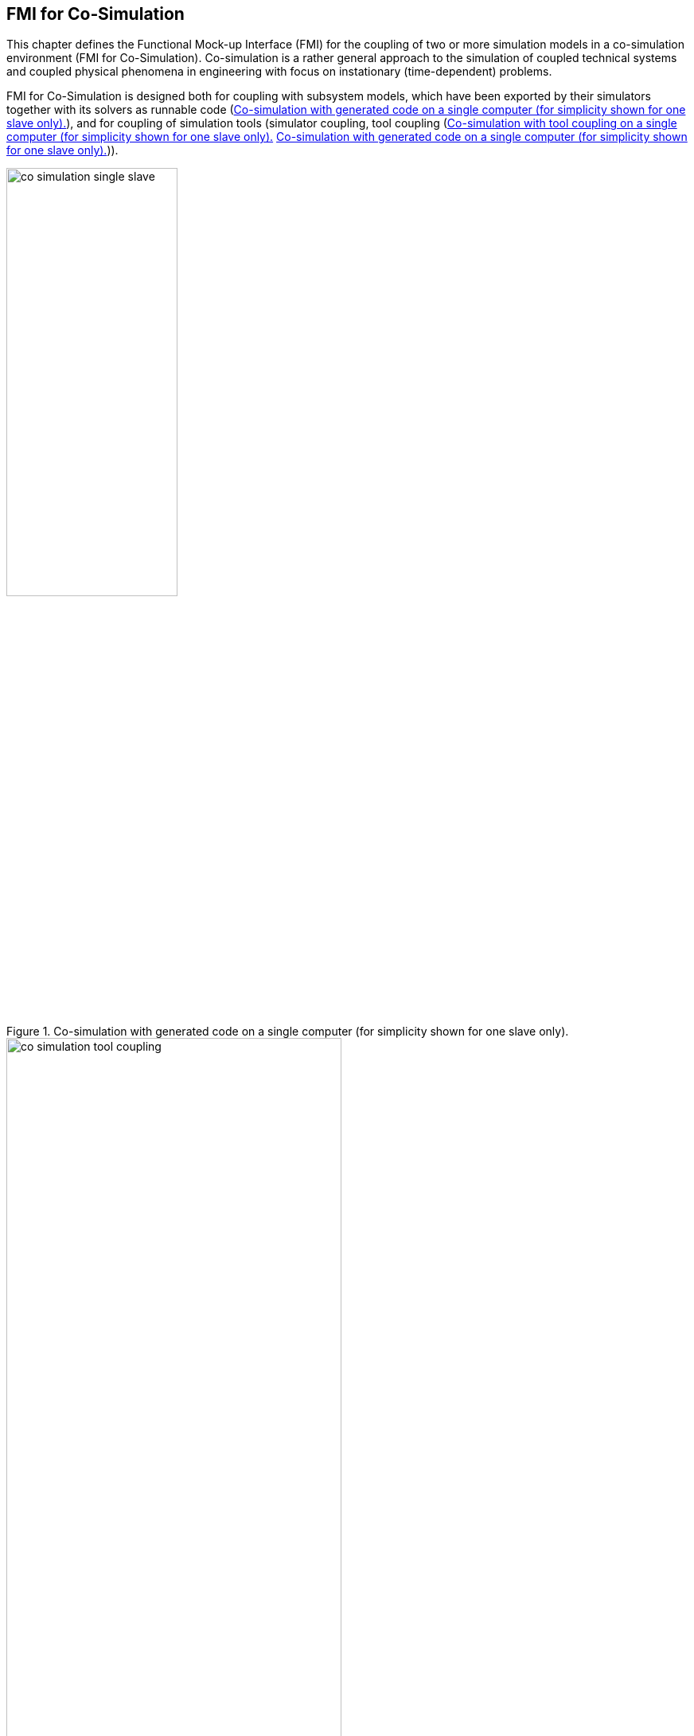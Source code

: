 == FMI for Co‑Simulation [[fmi-for-co-simulation]]

This chapter defines the Functional Mock-up Interface (FMI) for the coupling of two or more simulation models in a co-simulation environment (FMI for Co-Simulation).
Co-simulation is a rather general approach to the simulation of coupled technical systems and coupled physical phenomena in engineering with focus on instationary (time-dependent) problems.

FMI for Co-Simulation is designed both for coupling with subsystem models, which have been exported by their simulators together with its solvers as runnable code (<<figure-co-simulation-with-generated-code>>), and for coupling of simulation tools (simulator coupling, tool coupling (<<figure-co-simulation-with-tool-coupling>> <<figure-co-simulation-with-generated-code>>)).

.Co-simulation with generated code on a single computer (for simplicity shown for one slave only).
[#figure-co-simulation-with-generated-code]
image::images/co-simulation-single-slave.svg[width=50%, align="center"]

.Co-simulation with tool coupling on a single computer (for simplicity shown for one slave only).
[#figure-co-simulation-with-tool-coupling]
image::images/co-simulation-tool-coupling.svg[width=70%, align="center"]

In the tool coupling case the FMU implementation wraps the FMI function calls to API calls which are provided by the simulation tool (for example, a COM or CORBA API).
Additionally to the FMU the simulation tool is needed to run a co-simulation.

In its most general form, a tool coupling based co-simulation is implemented on distributed hardware with subsystems being handled by different computers with different OS (cluster computer, computer farm, computers at different locations).
The data exchange and communication between the subsystems is typically done using one of the network communication technologies (for example, MPI, TCP/IP).
The definition of this communication layer is not part of the FMI standard.
However, distributed co-simulation scenarios can be implemented using FMI as shown in <<figure-distributed-co-simulation>>.

.Distributed co-simulation infrastructure (for simplicity shown for one slave only).
[#figure-distributed-co-simulation]
image::images/co-simulation-distributed-infrastructure.svg[width=90%, align="center"]

The master has to implement the communication layer.
Additional parameters for establishing the network communication (for example, identification of the remote computer, port numbers, user account) are to be set via the GUI of the master.
These data are not transferred via the FMI API.
